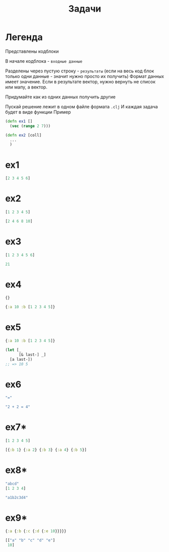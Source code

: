 #+title: Задачи
* Легенда
Представлены кодблоки

В начале кодблока - ~входные данные~

Разделены через пустую строку - ~результаты~
(если на весь код блок только одни данные - значит нужно просто их получить)
Формат данных имеет значение. Если в результате вектор, нужно вернуть не список или мапу, а вектор.

Придумайте как из одних данных получить другие

Пускай решение лежит в одном файле формата ~.clj~
И каждая задача будет в виде функции
Пример
#+begin_src clojure
(defn ex1 []
  (vec (range 2 7)))

(defn ex2 [coll]
  ...
  )
#+end_src
* ex1
#+begin_src clojure
[2 3 4 5 6]
#+end_src
* ex2
#+begin_src clojure
[1 2 3 4 5]

[2 4 6 8 10]
#+end_src
* ex3
#+begin_src clojure
[1 2 3 4 5 6]

21
#+end_src
* ex4
#+begin_src clojure
{}

{:a 10 :b [1 2 3 4 5]}
#+end_src
* ex5
#+begin_src clojure
{:a 10 :b [1 2 3 4 5]}

(let [_
      [& last-] _]
  [a last-])
;; => 10 5
#+end_src
* ex6
#+begin_src clojure
"="

"2 + 2 = 4"
#+end_src
* ex7*
#+begin_src clojure
[1 2 3 4 5]

[{:b 1} {:a 2} {:b 3} {:a 4} {:b 5}]
#+end_src
* ex8*
#+begin_src clojure
"abcd"
[1 2 3 4]

"a1b2c3d4"
#+end_src
* ex9*
#+begin_src clojure
{:a {:b {:c {:d {:e 10}}}}}

[["a" "b" "c" "d" "e"]
 10]
#+end_src
